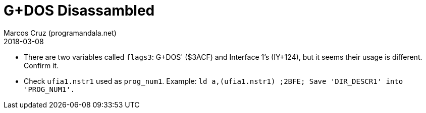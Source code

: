 = G+DOS Disassambled
:author: Marcos Cruz (programandala.net)
:revdate: 2018-03-08

- There are two variables called `flags3`: G+DOS' ($3ACF) and
  Interface 1's (IY+124), but it seems their usage is different.
  Confirm it.
- Check `ufia1.nstr1` used as `prog_num1`. Example: `ld
  a,(ufia1.nstr1)     ;2BFE; Save 'DIR_DESCR1' into 'PROG_NUM1'.`
